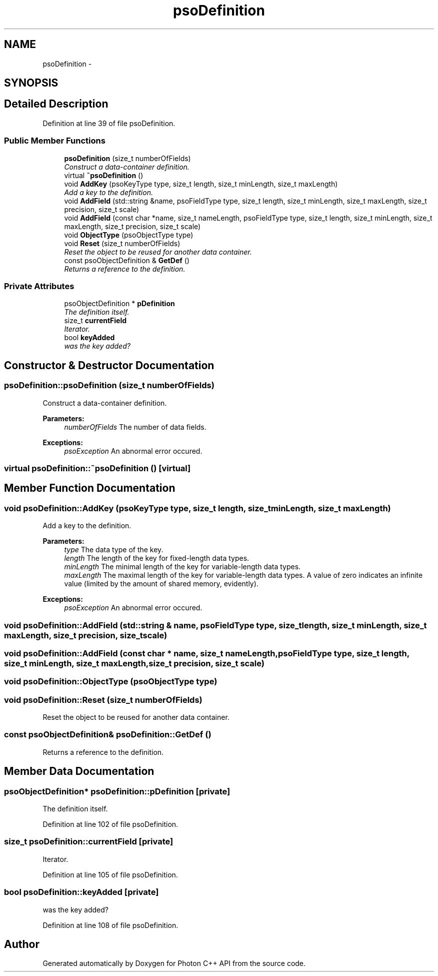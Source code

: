 .TH "psoDefinition" 3 "13 Oct 2008" "Version 0.3" "Photon C++ API" \" -*- nroff -*-
.ad l
.nh
.SH NAME
psoDefinition \- 
.SH SYNOPSIS
.br
.PP
.SH "Detailed Description"
.PP 
Definition at line 39 of file psoDefinition.
.SS "Public Member Functions"

.in +1c
.ti -1c
.RI "\fBpsoDefinition\fP (size_t numberOfFields)"
.br
.RI "\fIConstruct a data-container definition. \fP"
.ti -1c
.RI "virtual \fB~psoDefinition\fP ()"
.br
.ti -1c
.RI "void \fBAddKey\fP (psoKeyType type, size_t length, size_t minLength, size_t maxLength)"
.br
.RI "\fIAdd a key to the definition. \fP"
.ti -1c
.RI "void \fBAddField\fP (std::string &name, psoFieldType type, size_t length, size_t minLength, size_t maxLength, size_t precision, size_t scale)"
.br
.ti -1c
.RI "void \fBAddField\fP (const char *name, size_t nameLength, psoFieldType type, size_t length, size_t minLength, size_t maxLength, size_t precision, size_t scale)"
.br
.ti -1c
.RI "void \fBObjectType\fP (psoObjectType type)"
.br
.ti -1c
.RI "void \fBReset\fP (size_t numberOfFields)"
.br
.RI "\fIReset the object to be reused for another data container. \fP"
.ti -1c
.RI "const psoObjectDefinition & \fBGetDef\fP ()"
.br
.RI "\fIReturns a reference to the definition. \fP"
.in -1c
.SS "Private Attributes"

.in +1c
.ti -1c
.RI "psoObjectDefinition * \fBpDefinition\fP"
.br
.RI "\fIThe definition itself. \fP"
.ti -1c
.RI "size_t \fBcurrentField\fP"
.br
.RI "\fIIterator. \fP"
.ti -1c
.RI "bool \fBkeyAdded\fP"
.br
.RI "\fIwas the key added? \fP"
.in -1c
.SH "Constructor & Destructor Documentation"
.PP 
.SS "psoDefinition::psoDefinition (size_t numberOfFields)"
.PP
Construct a data-container definition. 
.PP
\fBParameters:\fP
.RS 4
\fInumberOfFields\fP The number of data fields.
.RE
.PP
\fBExceptions:\fP
.RS 4
\fIpsoException\fP An abnormal error occured. 
.RE
.PP

.SS "virtual psoDefinition::~psoDefinition ()\fC [virtual]\fP"
.PP
.SH "Member Function Documentation"
.PP 
.SS "void psoDefinition::AddKey (psoKeyType type, size_t length, size_t minLength, size_t maxLength)"
.PP
Add a key to the definition. 
.PP
\fBParameters:\fP
.RS 4
\fItype\fP The data type of the key. 
.br
\fIlength\fP The length of the key for fixed-length data types. 
.br
\fIminLength\fP The minimal length of the key for variable-length data types. 
.br
\fImaxLength\fP The maximal length of the key for variable-length data types. A value of zero indicates an infinite value (limited by the amount of shared memory, evidently).
.RE
.PP
\fBExceptions:\fP
.RS 4
\fIpsoException\fP An abnormal error occured. 
.RE
.PP

.SS "void psoDefinition::AddField (std::string & name, psoFieldType type, size_t length, size_t minLength, size_t maxLength, size_t precision, size_t scale)"
.PP
.SS "void psoDefinition::AddField (const char * name, size_t nameLength, psoFieldType type, size_t length, size_t minLength, size_t maxLength, size_t precision, size_t scale)"
.PP
.SS "void psoDefinition::ObjectType (psoObjectType type)"
.PP
.SS "void psoDefinition::Reset (size_t numberOfFields)"
.PP
Reset the object to be reused for another data container. 
.PP
.SS "const psoObjectDefinition& psoDefinition::GetDef ()"
.PP
Returns a reference to the definition. 
.PP
.SH "Member Data Documentation"
.PP 
.SS "psoObjectDefinition* \fBpsoDefinition::pDefinition\fP\fC [private]\fP"
.PP
The definition itself. 
.PP
Definition at line 102 of file psoDefinition.
.SS "size_t \fBpsoDefinition::currentField\fP\fC [private]\fP"
.PP
Iterator. 
.PP
Definition at line 105 of file psoDefinition.
.SS "bool \fBpsoDefinition::keyAdded\fP\fC [private]\fP"
.PP
was the key added? 
.PP
Definition at line 108 of file psoDefinition.

.SH "Author"
.PP 
Generated automatically by Doxygen for Photon C++ API from the source code.
